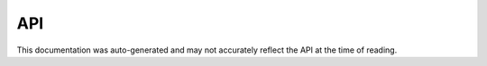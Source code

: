 ###
API
###

This documentation was auto-generated and may not accurately reflect the API
at the time of reading.
